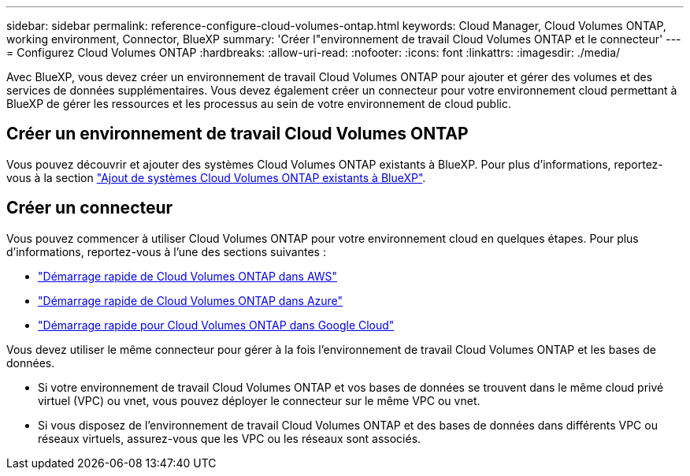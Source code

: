 ---
sidebar: sidebar 
permalink: reference-configure-cloud-volumes-ontap.html 
keywords: Cloud Manager, Cloud Volumes ONTAP, working environment, Connector, BlueXP 
summary: 'Créer l"environnement de travail Cloud Volumes ONTAP et le connecteur' 
---
= Configurez Cloud Volumes ONTAP
:hardbreaks:
:allow-uri-read: 
:nofooter: 
:icons: font
:linkattrs: 
:imagesdir: ./media/


[role="lead"]
Avec BlueXP, vous devez créer un environnement de travail Cloud Volumes ONTAP pour ajouter et gérer des volumes et des services de données supplémentaires. Vous devez également créer un connecteur pour votre environnement cloud permettant à BlueXP de gérer les ressources et les processus au sein de votre environnement de cloud public.



== Créer un environnement de travail Cloud Volumes ONTAP

Vous pouvez découvrir et ajouter des systèmes Cloud Volumes ONTAP existants à BlueXP. Pour plus d'informations, reportez-vous à la section link:https://docs.netapp.com/us-en/cloud-manager-cloud-volumes-ontap/task-adding-systems.html["Ajout de systèmes Cloud Volumes ONTAP existants à BlueXP"].



== Créer un connecteur

Vous pouvez commencer à utiliser Cloud Volumes ONTAP pour votre environnement cloud en quelques étapes. Pour plus d'informations, reportez-vous à l'une des sections suivantes :

* link:https://docs.netapp.com/us-en/cloud-manager-cloud-volumes-ontap/task-getting-started-aws.html["Démarrage rapide de Cloud Volumes ONTAP dans AWS"]
* link:https://docs.netapp.com/us-en/cloud-manager-cloud-volumes-ontap/task-getting-started-azure.html["Démarrage rapide de Cloud Volumes ONTAP dans Azure"]
* link:https://docs.netapp.com/us-en/cloud-manager-cloud-volumes-ontap/task-getting-started-gcp.html["Démarrage rapide pour Cloud Volumes ONTAP dans Google Cloud"]


Vous devez utiliser le même connecteur pour gérer à la fois l'environnement de travail Cloud Volumes ONTAP et les bases de données.

* Si votre environnement de travail Cloud Volumes ONTAP et vos bases de données se trouvent dans le même cloud privé virtuel (VPC) ou vnet, vous pouvez déployer le connecteur sur le même VPC ou vnet.
* Si vous disposez de l'environnement de travail Cloud Volumes ONTAP et des bases de données dans différents VPC ou réseaux virtuels, assurez-vous que les VPC ou les réseaux sont associés.

